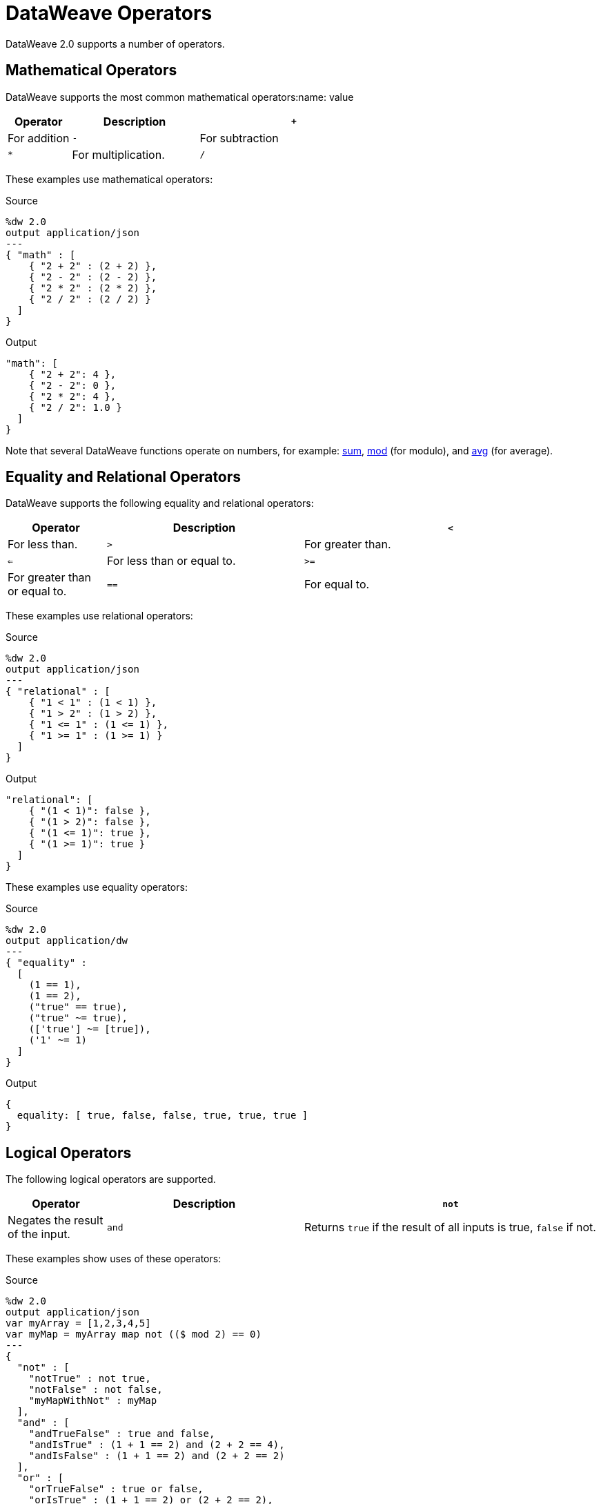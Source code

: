 = DataWeave Operators

DataWeave 2.0 supports a number of operators.

== Mathematical Operators

DataWeave supports the most common mathematical operators:name: value

[%header,cols="1,2,3"]
|===
| Operator | Description
| `+` | For addition
| `-` | For subtraction
| `*` | For multiplication.
| `/`  | For division.
|===

These examples use mathematical operators:

.Source
[source,DataWeave,linenums]
----
%dw 2.0
output application/json
---
{ "math" : [
    { "2 + 2" : (2 + 2) },
    { "2 - 2" : (2 - 2) },
    { "2 * 2" : (2 * 2) },
    { "2 / 2" : (2 / 2) }
  ]
}
----

.Output
[source,JSON,linenums]
----
"math": [
    { "2 + 2": 4 },
    { "2 - 2": 0 },
    { "2 * 2": 4 },
    { "2 / 2": 1.0 }
  ]
}
----

Note that several DataWeave functions operate on numbers, for example: link:dw-core-functions-sum[sum], link:dw-core-functions-mod[mod] (for modulo), and link:dw-core-functions-abs[avg] (for average).

== Equality and Relational Operators

DataWeave supports the following equality and relational operators:

[%header,cols="1,2,3"]
|===
| Operator | Description
| `<` | For less than.
| `>` | For greater than.
| `<=` | For less than or equal to.
| `>=` | For greater than or equal to.
| `==` | For equal to.
| `~=` | Equality operator that tries to coerce one value to the type of the other if they are not equal.
|===

These examples use relational operators:

.Source
[source,DataWeave,linenums]
----
%dw 2.0
output application/json
---
{ "relational" : [
    { "1 < 1" : (1 < 1) },
    { "1 > 2" : (1 > 2) },
    { "1 <= 1" : (1 <= 1) },
    { "1 >= 1" : (1 >= 1) }
  ]
}
----

.Output
[source,JSON,linenums]
----
"relational": [
    { "(1 < 1)": false },
    { "(1 > 2)": false },
    { "(1 <= 1)": true },
    { "(1 >= 1)": true }
  ]
}
----

These examples use equality operators:

.Source
[source,DataWeave,linenums]
----
%dw 2.0
output application/dw
---
{ "equality" :
  [
    (1 == 1),
    (1 == 2),
    ("true" == true),
    ("true" ~= true),
    (['true'] ~= [true]),
    ('1' ~= 1)
  ]
}
----

.Output
[source,,linenums]
----
{
  equality: [ true, false, false, true, true, true ]
}
----

== Logical Operators

The following logical operators are supported.

[%header,cols="1,2,3"]
|===
| Operator | Description
| `not` | Negates the result of the input.
| `and` | Returns `true` if the result of all inputs is true, `false` if not.
| `or` | Returns `true` if the result of any input is true, `false` if not.
|===

These examples show uses of these operators:

.Source
[source,DataWeave,linenums]
----
%dw 2.0
output application/json
var myArray = [1,2,3,4,5]
var myMap = myArray map not (($ mod 2) == 0)
---
{
  "not" : [
    "notTrue" : not true,
    "notFalse" : not false,
    "myMapWithNot" : myMap
  ],
  "and" : [
    "andTrueFalse" : true and false,
    "andIsTrue" : (1 + 1 == 2) and (2 + 2 == 4),
    "andIsFalse" : (1 + 1 == 2) and (2 + 2 == 2)
  ],
  "or" : [
    "orTrueFalse" : true or false,
    "orIsTrue" : (1 + 1 == 2) or (2 + 2 == 2),
    "orIsFalse" : (1 + 1 == 1) or (2 + 2 == 2)
  ]
}
----

.Output
[source,JSON,linenums]
----
{
  "not": [
    { "notTrue": false },
    { "notFalse": true },
    { "myMapWithNot": [ true, false, true, false, true ] }
  ],
  "and": [
    { "andTrueFalse": false },
    { "andIsTrue": true },
    { "andIsFalse": false }
  ],
  "or": [
    { "orTrueFalse": true },
    { "orIsTrue": true },
    { "orIsFalse": false }
  ]
}
----

Note that expressions that syntax like `not (true)` works, but `not(true)`
(without the space) does not.

You can also use logical operators together. The next example uses `or not` in the `orNot` expression, uses `and not` in `andNot`, and uses `not` and `and not` in `notWithAndNot`.

.Example: Using Logical Operators Together
[source,DataWeave,linenums]
----
%dw 2.0
output application/json
var orNot = if (1 + 1 == 2 or not 1 == 2) {"answer": "foo"}
             else {"answer": "nope"}
var andNot = if (1 + 1 == 2 and not 1 == 2) {"answer": "bar"}
             else {"answer": "nope"}
var notWithAndNot = if (not 1 + 1 == 2 and not 1 == 1) {"answer": "foobar"}
                    else {"answer": "nope"}
---
{ "answers" :
  [
    orNot,
    andNot,
    notWithAndNot
  ]
}
----

.Output
[source,JSON,linenums]
----
{
  "answers": [
    {
      "answer": "foo"
    },
    {
      "answer": "bar"
    },
    {
      "answer": "foobar"
    }
  ]
}
----
